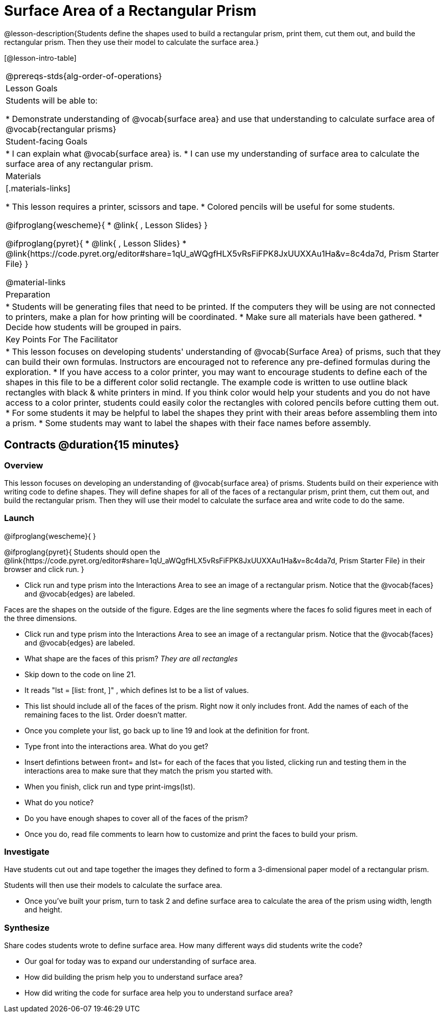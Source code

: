 = Surface Area of a Rectangular Prism

@lesson-description{Students define the shapes used to build a rectangular prism, print them, cut them out, and build the rectangular prism. Then they use their model to calculate the surface area.}

[@lesson-intro-table]
|===
@prereqs-stds{alg-order-of-operations}
| Lesson Goals
| Students will be able to:

* Demonstrate understanding of @vocab{surface area} and use that understanding to calculate surface area of @vocab{rectangular prisms}

| Student-facing Goals
|
* I can explain what @vocab{surface area} is.
* I can use my understanding of surface area to calculate the surface area of any rectangular prism.

| Materials
|[.materials-links]

* This lesson requires a printer, scissors and tape.
* Colored pencils will be useful for some students.

@ifproglang{wescheme}{
* @link{ , Lesson Slides}
}

@ifproglang{pyret}{
* @link{ , Lesson Slides}
* @link{https://code.pyret.org/editor#share=1qU_aWQgfHLX5vRsFiFPK8JxUUXXAu1Ha&v=8c4da7d, Prism Starter File}
}

@material-links

| Preparation
|

* Students will be generating files that need to be printed. If the computers they will be using are not connected to printers, make a plan for how printing will be coordinated.
* Make sure all materials have been gathered.
* Decide how students will be grouped in pairs.

| Key Points For The Facilitator
|
* This lesson focuses on developing students' understanding of @vocab{Surface Area} of prisms, such that they can build their own formulas. Instructors are encouraged not to reference any pre-defined formulas during the exploration.
* If you have access to a color printer, you may want to encourage students to define each of the shapes in this file to be a different color solid rectangle.  The example code is written to use outline black rectangles with black & white printers in mind. If you think color would help your students and you do not have access to a color printer, students could easily color the rectangles with colored pencils before cutting them out.
* For some students it may be helpful to label the shapes they print with their areas before assembling them into a prism. 
* Some students may want to label the shapes with their face names before assembly. 

|===

== Contracts @duration{15 minutes}

=== Overview
This lesson focuses on developing an understanding of @vocab{surface area} of prisms.  Students build on their experience with writing code to define shapes.  They will define shapes for all of the faces of a rectangular prism, print them, cut them out, and build the rectangular prism. Then they will use their model to calculate the surface area and write code to do the same.

=== Launch
@ifproglang{wescheme}{ 
}

@ifproglang{pyret}{
Students should open the @link{https://code.pyret.org/editor#share=1qU_aWQgfHLX5vRsFiFPK8JxUUXXAu1Ha&v=8c4da7d, Prism Starter File} in their browser and click run.
}

[.lesson-instruction]
- Click run and type prism into the Interactions Area to see an image of a rectangular prism. Notice that the @vocab{faces} and @vocab{edges} are labeled. 

[.lesson-point]
Faces are the shapes on the outside of the figure. Edges are the line segments where the faces fo solid figures meet in each of the three dimensions. 

[.lesson-instruction]
- Click run and type prism into the Interactions Area to see an image of a rectangular prism. Notice that the @vocab{faces} and @vocab{edges} are labeled. 
- What shape are the faces of this prism? _They are all rectangles_
- Skip down to the code on line 21.
- It reads "lst = [list: front, ]" , which defines lst to be a list of values.
- This list should include all of the faces of the prism.  Right now it only includes front. Add the names of each of the remaining faces to the list. Order doesn't matter.
- Once you complete your list, go back up to line 19 and look at the definition for front. 
- Type front into the interactions area. What do you get?
- Insert defintions between front= and lst= for each of the faces that you listed, clicking run and testing them in the interactions area to make sure that they match the prism you started with.
- When you finish, click run and type print-imgs(lst).
- What do you notice? 
- Do you have enough shapes to cover all of the faces of the prism? 
- Once you do, read file comments to learn how to customize and print the faces to build your prism.

=== Investigate

Have students cut out and tape together the images they defined to form a 3-dimensional paper model of a rectangular prism. 

Students will then use their models to calculate the surface area.

[.lesson-instruction]
- Once you've built your prism, turn to task 2 and define surface area to calculate the area of the prism using width, length and height. 

=== Synthesize

[.lesson-instruction]
Share codes students wrote to define surface area. How many different ways did students write the code?

- Our goal for today was to expand our understanding of surface area.
- How did building the prism help you to understand surface area?
- How did writing the code for surface area help you to understand surface area?
